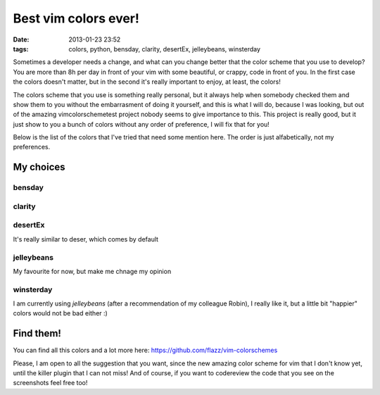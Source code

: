 Best vim colors ever!
=====================

:date: 2013-01-23 23:52
:tags: colors, python, bensday, clarity, desertEx, jelleybeans, winsterday

Sometimes a developer needs a change, and what can you change better that the
color scheme that you use to develop? You are more than 8h per day in front of
your vim with some beautiful, or crappy, code in front of you. In the first
case the colors doesn't matter, but in the second it's really important to
enjoy, at least, the colors!

The colors scheme that you use is something really personal, but it always help
when somebody checked them and show them to you without the embarrasment of
doing it yourself, and this is what I will do, because I was looking, but out
of the amazing vimcolorschemetest project nobody seems to give importance to
this. This project is really good, but it just show to you a bunch of colors
without any order of preference, I will fix that for you!

.. _vimcolorschemetest: http://code.google.com/p/vimcolorschemetest/

Below is the list of the colors that I've tried that need some mention here.
The order is just alfabetically, not my preferences.

My choices
----------

bensday
~~~~~~~

.. image:: static/vim/bensday.png
    :width: 50%
    :align: center
    :target: static/vim/bensday.png

clarity
~~~~~~~

.. image:: static/vim/clarity.png
    :width: 50%
    :align: center
    :target: static/clarity.png

desertEx
~~~~~~~~

It's really similar to deser, which comes by default

.. image:: static/vim/desertEx.png
    :width: 50%
    :align: center
    :target: static/vim/desertEx.png

jelleybeans
~~~~~~~~~~~

My favourite for now, but make me chnage my opinion

.. image:: static/vim/jelleybeans.png
    :width: 50%
    :align: center
    :target: static/vim/jelleybeans.png

winsterday
~~~~~~~~~~

.. image:: static/vim/winsterday.png
    :width: 50%
    :align: center
    :target: static/vim/winsterday.png

I am currently using *jelleybeans* (after a recommendation of my colleague
Robin), I really like it, but a little bit "happier" colors would not be bad
either :)

Find them!
----------

You can find all this colors and a lot more here:
https://github.com/flazz/vim-colorschemes

Please, I am open to all the suggestion that you want, since the new amazing
color scheme for vim that I don't know yet, until the killer plugin that I can
not miss! And of course, if you want to codereview the code that you see on the
screenshots feel free too!
